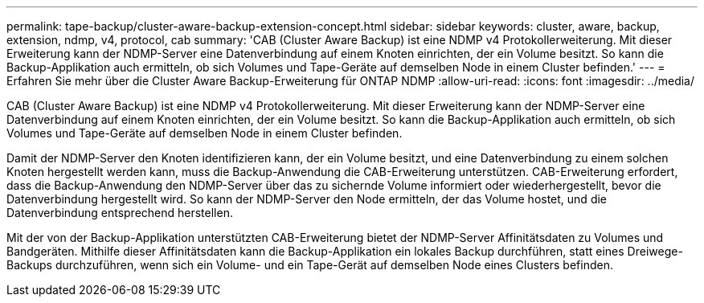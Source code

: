 ---
permalink: tape-backup/cluster-aware-backup-extension-concept.html 
sidebar: sidebar 
keywords: cluster, aware, backup, extension, ndmp, v4, protocol, cab 
summary: 'CAB (Cluster Aware Backup) ist eine NDMP v4 Protokollerweiterung. Mit dieser Erweiterung kann der NDMP-Server eine Datenverbindung auf einem Knoten einrichten, der ein Volume besitzt. So kann die Backup-Applikation auch ermitteln, ob sich Volumes und Tape-Geräte auf demselben Node in einem Cluster befinden.' 
---
= Erfahren Sie mehr über die Cluster Aware Backup-Erweiterung für ONTAP NDMP
:allow-uri-read: 
:icons: font
:imagesdir: ../media/


[role="lead"]
CAB (Cluster Aware Backup) ist eine NDMP v4 Protokollerweiterung. Mit dieser Erweiterung kann der NDMP-Server eine Datenverbindung auf einem Knoten einrichten, der ein Volume besitzt. So kann die Backup-Applikation auch ermitteln, ob sich Volumes und Tape-Geräte auf demselben Node in einem Cluster befinden.

Damit der NDMP-Server den Knoten identifizieren kann, der ein Volume besitzt, und eine Datenverbindung zu einem solchen Knoten hergestellt werden kann, muss die Backup-Anwendung die CAB-Erweiterung unterstützen. CAB-Erweiterung erfordert, dass die Backup-Anwendung den NDMP-Server über das zu sichernde Volume informiert oder wiederhergestellt, bevor die Datenverbindung hergestellt wird. So kann der NDMP-Server den Node ermitteln, der das Volume hostet, und die Datenverbindung entsprechend herstellen.

Mit der von der Backup-Applikation unterstützten CAB-Erweiterung bietet der NDMP-Server Affinitätsdaten zu Volumes und Bandgeräten. Mithilfe dieser Affinitätsdaten kann die Backup-Applikation ein lokales Backup durchführen, statt eines Dreiwege-Backups durchzuführen, wenn sich ein Volume- und ein Tape-Gerät auf demselben Node eines Clusters befinden.
